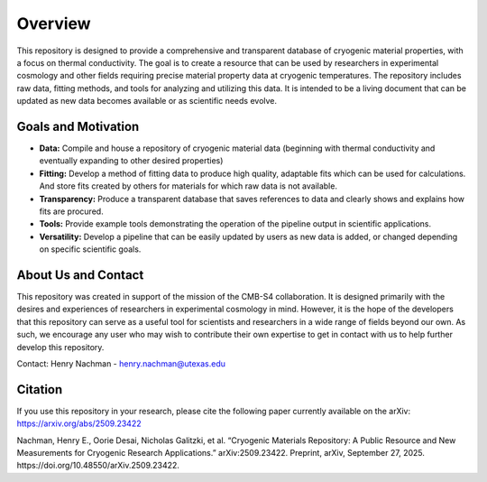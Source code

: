 Overview
=============

This repository is designed to provide a comprehensive and transparent database of cryogenic material properties, with a focus on thermal conductivity. The goal is to create a resource that can be used by researchers in experimental cosmology and other fields requiring precise material property data at cryogenic temperatures.
The repository includes raw data, fitting methods, and tools for analyzing and utilizing this data. It is intended to be a living document that can be updated as new data becomes available or as scientific needs evolve.

Goals and Motivation
````````````````````
- **Data:** Compile and house a repository of cryogenic material data (beginning with thermal conductivity and eventually expanding to other desired properties)
- **Fitting:** Develop a method of fitting data to produce high quality, adaptable fits which can be used for calculations. And store fits created by others for materials for which raw data is not available.
- **Transparency:** Produce a transparent database that saves references to data and clearly shows and explains how fits are procured.
- **Tools:** Provide example tools demonstrating the operation of the pipeline output in scientific applications.
- **Versatility:** Develop a pipeline that can be easily updated by users as new data is added, or changed depending on specific scientific goals.

About Us and Contact
````````

This repository was created in support of the mission of the CMB-S4 collaboration. It is designed primarily with the desires and experiences of researchers in experimental cosmology in mind. However, it is the hope of the developers that this repository can serve as a useful tool for scientists and researchers in a wide range of fields beyond our own. As such, we encourage any user who may wish to contribute their own expertise to get in contact with us to help further develop this repository. 

Contact: 
Henry Nachman - henry.nachman@utexas.edu

Citation
````````

If you use this repository in your research, please cite the following paper currently available on the arXiv:
https://arxiv.org/abs/2509.23422

Nachman, Henry E., Oorie Desai, Nicholas Galitzki, et al. “Cryogenic Materials Repository: A Public Resource and New Measurements for Cryogenic Research Applications.” arXiv:2509.23422. Preprint, arXiv, September 27, 2025. https://doi.org/10.48550/arXiv.2509.23422.
